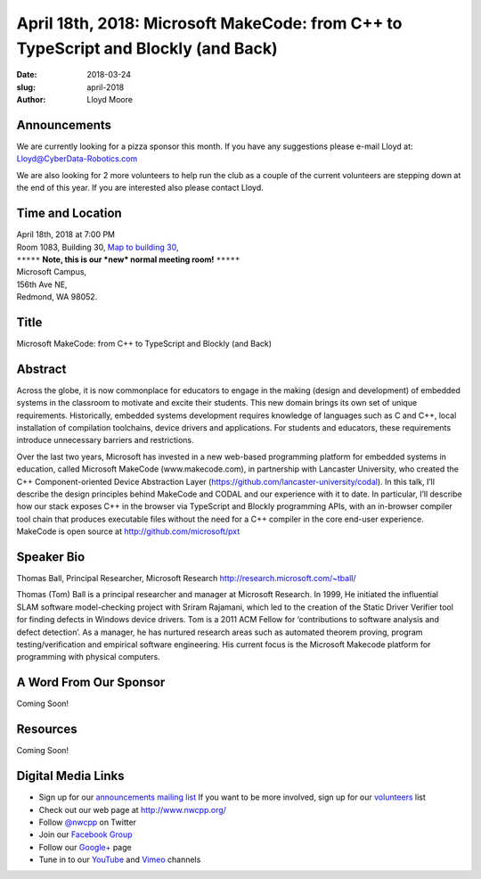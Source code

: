 April 18th, 2018: Microsoft MakeCode: from C++  to TypeScript and Blockly (and Back)
#####################################################################################

:date: 2018-03-24
:slug: april-2018
:author: Lloyd Moore

Announcements
~~~~~~~~~~~~~~~~~
We are currently looking for a pizza sponsor this month. If you have any suggestions please e-mail Lloyd at:
Lloyd@CyberData-Robotics.com

We are also looking for 2 more volunteers to help run the club as a couple of the current volunteers are stepping down
at the end of this year. If you are interested also please contact Lloyd.

Time and Location
~~~~~~~~~~~~~~~~~

| April 18th, 2018 at 7:00 PM
| Room 1083, Building 30,
 `Map to building 30 <https://www.google.com/maps/place/Microsoft+Building+30/@47.645004,-122.1243829,17z/data=!3m1!4b1!4m5!3m4!1s0x54906d7a92bfda0f:0xc03a9c414544c91e!8m2!3d47.6450004!4d-122.1221942>`_,
| ``*****`` **Note, this is our *new* normal meeting room!** ``*****``
| Microsoft Campus,
| 156th Ave NE,
| Redmond, WA 98052.

Title
~~~~~
Microsoft MakeCode: from C++  to TypeScript and Blockly (and Back)

Abstract
~~~~~~~~
Across the globe, it is now commonplace for educators to engage in the making (design and development) of embedded systems in the classroom to motivate and excite their students. This new domain brings its own set of unique requirements. Historically, embedded systems development requires knowledge of languages such as C and C++, local installation of compilation toolchains, device drivers and applications. For students and educators, these requirements introduce unnecessary barriers and restrictions.

Over the last two years, Microsoft has invested in a new web-based programming platform for embedded systems in education, called Microsoft MakeCode (www.makecode.com), in partnership with Lancaster University, who created the C++ Component-oriented Device Abstraction Layer (https://github.com/lancaster-university/codal). In this talk, I’ll describe the design principles behind MakeCode and CODAL and our experience with it to date. In particular, I’ll describe how our stack exposes C++ in the browser via TypeScript and Blockly programming APIs, with an in-browser compiler tool chain that produces executable files without the need for a C++ compiler in the core end-user experience.  MakeCode is open source at http://github.com/microsoft/pxt

Speaker Bio
~~~~~~~~~~~
Thomas Ball, Principal Researcher, Microsoft Research
http://research.microsoft.com/~tball/

Thomas (Tom) Ball is a principal researcher and manager at Microsoft Research. In 1999, He initiated the influential SLAM software model-checking project with Sriram Rajamani, which led to the creation of the Static Driver Verifier tool for finding defects in Windows device drivers. Tom is a 2011 ACM Fellow for ‘contributions to software analysis and defect detection’. As a manager, he has nurtured research areas such as automated theorem proving, program testing/verification and empirical software engineering. His current focus is the Microsoft Makecode platform for programming with physical computers.

A Word From Our Sponsor
~~~~~~~~~~~~~~~~~~~~~~~
Coming Soon!

Resources
~~~~~~~~~
Coming Soon!

Digital Media Links
~~~~~~~~~~~~~~~~~~~
* Sign up for our `announcements mailing list <http://groups.google.com/group/NwcppAnnounce1>`_ If you want to be more involved, sign up for our `volunteers <http://groups.google.com/group/nwcpp-volunteers>`_ list
* Check out our web page at http://www.nwcpp.org/
* Follow `@nwcpp <http://twitter.com/nwcpp>`_ on Twitter
* Join our `Facebook Group <http://www.facebook.com/group.php?gid=344125680930>`_
* Follow our `Google+ <https://plus.google.com/104974891006782790528/>`_ page
* Tune in to our `YouTube <http://www.youtube.com/user/NWCPP>`_ and `Vimeo <https://vimeo.com/nwcpp>`_ channels

